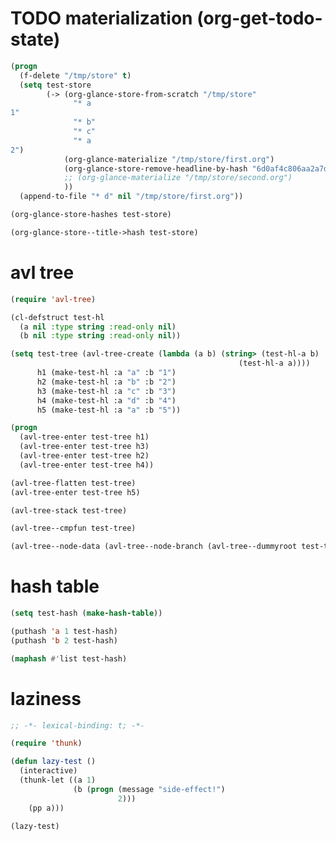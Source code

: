 # I’ve always thought they were lighthouses

* TODO materialization (org-get-todo-state)
#+begin_src emacs-lisp
(progn
  (f-delete "/tmp/store" t)
  (setq test-store
        (-> (org-glance-store-from-scratch "/tmp/store"
              "* a
1"
              "* b"
              "* c"
              "* a
2")
            (org-glance-materialize "/tmp/store/first.org")
            (org-glance-store-remove-headline-by-hash "6d0af4c806aa2a7d2573bd7f10137a40")
            ;; (org-glance-materialize "/tmp/store/second.org")
            ))
  (append-to-file "* d" nil "/tmp/store/first.org"))

(org-glance-store-hashes test-store)

(org-glance-store--title->hash test-store)
#+end_src

* avl tree
#+begin_src emacs-lisp
(require 'avl-tree)

(cl-defstruct test-hl
  (a nil :type string :read-only nil)
  (b nil :type string :read-only nil))

(setq test-tree (avl-tree-create (lambda (a b) (string> (test-hl-a b)
                                                   (test-hl-a a))))
      h1 (make-test-hl :a "a" :b "1")
      h2 (make-test-hl :a "b" :b "2")
      h3 (make-test-hl :a "c" :b "3")
      h4 (make-test-hl :a "d" :b "4")
      h5 (make-test-hl :a "a" :b "5"))

(progn
  (avl-tree-enter test-tree h1)
  (avl-tree-enter test-tree h3)
  (avl-tree-enter test-tree h2)
  (avl-tree-enter test-tree h4))

(avl-tree-flatten test-tree)
(avl-tree-enter test-tree h5)

(avl-tree-stack test-tree)

(avl-tree--cmpfun test-tree)

(avl-tree--node-data (avl-tree--node-branch (avl-tree--dummyroot test-tree) 0))
#+end_src

* hash table
#+begin_src emacs-lisp
(setq test-hash (make-hash-table))

(puthash 'a 1 test-hash)
(puthash 'b 2 test-hash)

(maphash #'list test-hash)
#+end_src

#+RESULTS:
: #s(hash-table size 65 test eql rehash-size 1.5 rehash-threshold 0.8125 data (a 1 b 2))

* laziness
#+begin_src emacs-lisp
;; -*- lexical-binding: t; -*-

(require 'thunk)

(defun lazy-test ()
  (interactive)
  (thunk-let ((a 1)
              (b (progn (message "side-effect!")
                        2)))
    (pp a)))

(lazy-test)
#+end_src
